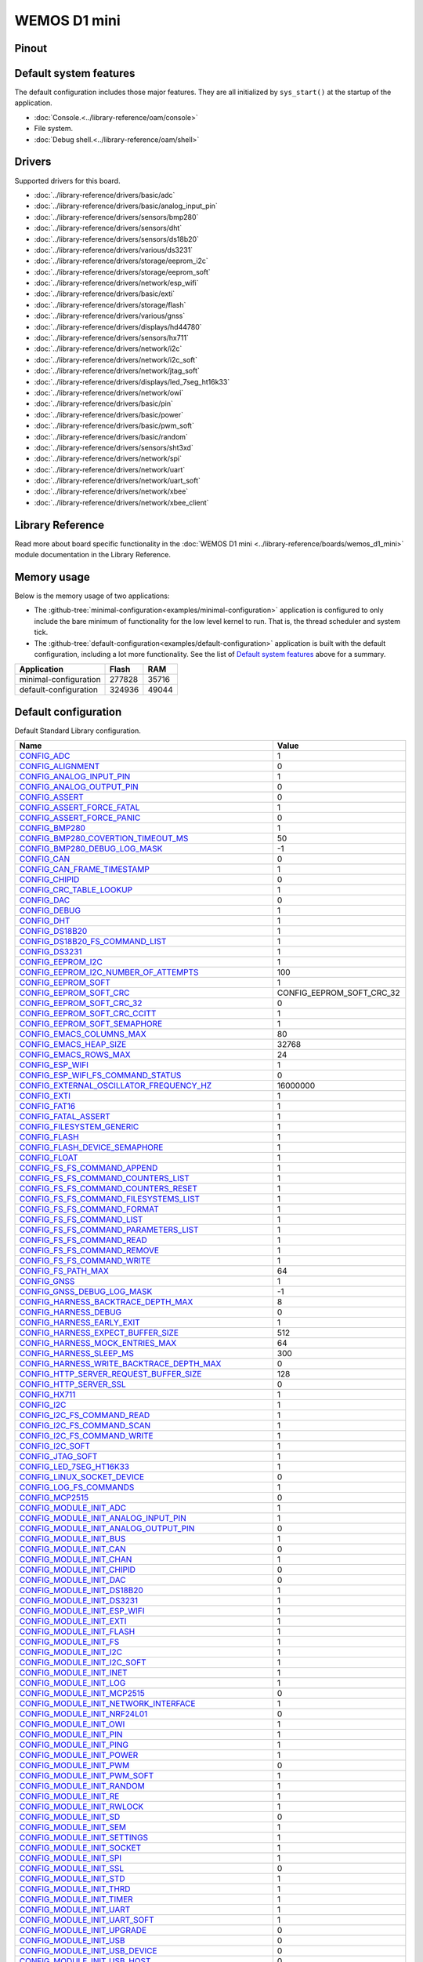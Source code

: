 WEMOS D1 mini
=============

Pinout
------

.. image:: ../images/boards/wemos-d1-mini-pinout.jpg
   :width: 50%
   :target: ../_images/wemos-d1-mini-pinout.jpg



Default system features
-----------------------

The default configuration includes those major features. They are all
initialized by ``sys_start()`` at the startup of the application.

- :doc:`Console.<../library-reference/oam/console>`
- File system.
- :doc:`Debug shell.<../library-reference/oam/shell>`

Drivers
-------

Supported drivers for this board.

- :doc:`../library-reference/drivers/basic/adc`
- :doc:`../library-reference/drivers/basic/analog_input_pin`
- :doc:`../library-reference/drivers/sensors/bmp280`
- :doc:`../library-reference/drivers/sensors/dht`
- :doc:`../library-reference/drivers/sensors/ds18b20`
- :doc:`../library-reference/drivers/various/ds3231`
- :doc:`../library-reference/drivers/storage/eeprom_i2c`
- :doc:`../library-reference/drivers/storage/eeprom_soft`
- :doc:`../library-reference/drivers/network/esp_wifi`
- :doc:`../library-reference/drivers/basic/exti`
- :doc:`../library-reference/drivers/storage/flash`
- :doc:`../library-reference/drivers/various/gnss`
- :doc:`../library-reference/drivers/displays/hd44780`
- :doc:`../library-reference/drivers/sensors/hx711`
- :doc:`../library-reference/drivers/network/i2c`
- :doc:`../library-reference/drivers/network/i2c_soft`
- :doc:`../library-reference/drivers/network/jtag_soft`
- :doc:`../library-reference/drivers/displays/led_7seg_ht16k33`
- :doc:`../library-reference/drivers/network/owi`
- :doc:`../library-reference/drivers/basic/pin`
- :doc:`../library-reference/drivers/basic/power`
- :doc:`../library-reference/drivers/basic/pwm_soft`
- :doc:`../library-reference/drivers/basic/random`
- :doc:`../library-reference/drivers/sensors/sht3xd`
- :doc:`../library-reference/drivers/network/spi`
- :doc:`../library-reference/drivers/network/uart`
- :doc:`../library-reference/drivers/network/uart_soft`
- :doc:`../library-reference/drivers/network/xbee`
- :doc:`../library-reference/drivers/network/xbee_client`

Library Reference
-----------------

Read more about board specific functionality in the :doc:`WEMOS D1 mini
<../library-reference/boards/wemos_d1_mini>` module documentation in the
Library Reference.

Memory usage
------------

Below is the memory usage of two applications:

- The
  :github-tree:`minimal-configuration<examples/minimal-configuration>`
  application is configured to only include the bare minimum of
  functionality for the low level kernel to run. That is, the
  thread scheduler and system tick.

- The
  :github-tree:`default-configuration<examples/default-configuration>`
  application is built with the default configuration, including a lot
  more functionality. See the list of `Default system features`_ above
  for a summary.

+--------------------------+-----------+-----------+
| Application              | Flash     | RAM       |
+==========================+===========+===========+
| minimal-configuration    |    277828 |     35716 |
+--------------------------+-----------+-----------+
| default-configuration    |    324936 |     49044 |
+--------------------------+-----------+-----------+

Default configuration
---------------------

Default Standard Library configuration.

+--------------------------------------------------------+-----------------------------------------------------+
|  Name                                                  |  Value                                              |
+========================================================+=====================================================+
|  CONFIG_ADC_                                           |  1                                                  |
+--------------------------------------------------------+-----------------------------------------------------+
|  CONFIG_ALIGNMENT_                                     |  0                                                  |
+--------------------------------------------------------+-----------------------------------------------------+
|  CONFIG_ANALOG_INPUT_PIN_                              |  1                                                  |
+--------------------------------------------------------+-----------------------------------------------------+
|  CONFIG_ANALOG_OUTPUT_PIN_                             |  0                                                  |
+--------------------------------------------------------+-----------------------------------------------------+
|  CONFIG_ASSERT_                                        |  0                                                  |
+--------------------------------------------------------+-----------------------------------------------------+
|  CONFIG_ASSERT_FORCE_FATAL_                            |  1                                                  |
+--------------------------------------------------------+-----------------------------------------------------+
|  CONFIG_ASSERT_FORCE_PANIC_                            |  0                                                  |
+--------------------------------------------------------+-----------------------------------------------------+
|  CONFIG_BMP280_                                        |  1                                                  |
+--------------------------------------------------------+-----------------------------------------------------+
|  CONFIG_BMP280_COVERTION_TIMEOUT_MS_                   |  50                                                 |
+--------------------------------------------------------+-----------------------------------------------------+
|  CONFIG_BMP280_DEBUG_LOG_MASK_                         |  -1                                                 |
+--------------------------------------------------------+-----------------------------------------------------+
|  CONFIG_CAN_                                           |  0                                                  |
+--------------------------------------------------------+-----------------------------------------------------+
|  CONFIG_CAN_FRAME_TIMESTAMP_                           |  1                                                  |
+--------------------------------------------------------+-----------------------------------------------------+
|  CONFIG_CHIPID_                                        |  0                                                  |
+--------------------------------------------------------+-----------------------------------------------------+
|  CONFIG_CRC_TABLE_LOOKUP_                              |  1                                                  |
+--------------------------------------------------------+-----------------------------------------------------+
|  CONFIG_DAC_                                           |  0                                                  |
+--------------------------------------------------------+-----------------------------------------------------+
|  CONFIG_DEBUG_                                         |  1                                                  |
+--------------------------------------------------------+-----------------------------------------------------+
|  CONFIG_DHT_                                           |  1                                                  |
+--------------------------------------------------------+-----------------------------------------------------+
|  CONFIG_DS18B20_                                       |  1                                                  |
+--------------------------------------------------------+-----------------------------------------------------+
|  CONFIG_DS18B20_FS_COMMAND_LIST_                       |  1                                                  |
+--------------------------------------------------------+-----------------------------------------------------+
|  CONFIG_DS3231_                                        |  1                                                  |
+--------------------------------------------------------+-----------------------------------------------------+
|  CONFIG_EEPROM_I2C_                                    |  1                                                  |
+--------------------------------------------------------+-----------------------------------------------------+
|  CONFIG_EEPROM_I2C_NUMBER_OF_ATTEMPTS_                 |  100                                                |
+--------------------------------------------------------+-----------------------------------------------------+
|  CONFIG_EEPROM_SOFT_                                   |  1                                                  |
+--------------------------------------------------------+-----------------------------------------------------+
|  CONFIG_EEPROM_SOFT_CRC_                               |  CONFIG_EEPROM_SOFT_CRC_32                          |
+--------------------------------------------------------+-----------------------------------------------------+
|  CONFIG_EEPROM_SOFT_CRC_32_                            |  0                                                  |
+--------------------------------------------------------+-----------------------------------------------------+
|  CONFIG_EEPROM_SOFT_CRC_CCITT_                         |  1                                                  |
+--------------------------------------------------------+-----------------------------------------------------+
|  CONFIG_EEPROM_SOFT_SEMAPHORE_                         |  1                                                  |
+--------------------------------------------------------+-----------------------------------------------------+
|  CONFIG_EMACS_COLUMNS_MAX_                             |  80                                                 |
+--------------------------------------------------------+-----------------------------------------------------+
|  CONFIG_EMACS_HEAP_SIZE_                               |  32768                                              |
+--------------------------------------------------------+-----------------------------------------------------+
|  CONFIG_EMACS_ROWS_MAX_                                |  24                                                 |
+--------------------------------------------------------+-----------------------------------------------------+
|  CONFIG_ESP_WIFI_                                      |  1                                                  |
+--------------------------------------------------------+-----------------------------------------------------+
|  CONFIG_ESP_WIFI_FS_COMMAND_STATUS_                    |  0                                                  |
+--------------------------------------------------------+-----------------------------------------------------+
|  CONFIG_EXTERNAL_OSCILLATOR_FREQUENCY_HZ_              |  16000000                                           |
+--------------------------------------------------------+-----------------------------------------------------+
|  CONFIG_EXTI_                                          |  1                                                  |
+--------------------------------------------------------+-----------------------------------------------------+
|  CONFIG_FAT16_                                         |  1                                                  |
+--------------------------------------------------------+-----------------------------------------------------+
|  CONFIG_FATAL_ASSERT_                                  |  1                                                  |
+--------------------------------------------------------+-----------------------------------------------------+
|  CONFIG_FILESYSTEM_GENERIC_                            |  1                                                  |
+--------------------------------------------------------+-----------------------------------------------------+
|  CONFIG_FLASH_                                         |  1                                                  |
+--------------------------------------------------------+-----------------------------------------------------+
|  CONFIG_FLASH_DEVICE_SEMAPHORE_                        |  1                                                  |
+--------------------------------------------------------+-----------------------------------------------------+
|  CONFIG_FLOAT_                                         |  1                                                  |
+--------------------------------------------------------+-----------------------------------------------------+
|  CONFIG_FS_FS_COMMAND_APPEND_                          |  1                                                  |
+--------------------------------------------------------+-----------------------------------------------------+
|  CONFIG_FS_FS_COMMAND_COUNTERS_LIST_                   |  1                                                  |
+--------------------------------------------------------+-----------------------------------------------------+
|  CONFIG_FS_FS_COMMAND_COUNTERS_RESET_                  |  1                                                  |
+--------------------------------------------------------+-----------------------------------------------------+
|  CONFIG_FS_FS_COMMAND_FILESYSTEMS_LIST_                |  1                                                  |
+--------------------------------------------------------+-----------------------------------------------------+
|  CONFIG_FS_FS_COMMAND_FORMAT_                          |  1                                                  |
+--------------------------------------------------------+-----------------------------------------------------+
|  CONFIG_FS_FS_COMMAND_LIST_                            |  1                                                  |
+--------------------------------------------------------+-----------------------------------------------------+
|  CONFIG_FS_FS_COMMAND_PARAMETERS_LIST_                 |  1                                                  |
+--------------------------------------------------------+-----------------------------------------------------+
|  CONFIG_FS_FS_COMMAND_READ_                            |  1                                                  |
+--------------------------------------------------------+-----------------------------------------------------+
|  CONFIG_FS_FS_COMMAND_REMOVE_                          |  1                                                  |
+--------------------------------------------------------+-----------------------------------------------------+
|  CONFIG_FS_FS_COMMAND_WRITE_                           |  1                                                  |
+--------------------------------------------------------+-----------------------------------------------------+
|  CONFIG_FS_PATH_MAX_                                   |  64                                                 |
+--------------------------------------------------------+-----------------------------------------------------+
|  CONFIG_GNSS_                                          |  1                                                  |
+--------------------------------------------------------+-----------------------------------------------------+
|  CONFIG_GNSS_DEBUG_LOG_MASK_                           |  -1                                                 |
+--------------------------------------------------------+-----------------------------------------------------+
|  CONFIG_HARNESS_BACKTRACE_DEPTH_MAX_                   |  8                                                  |
+--------------------------------------------------------+-----------------------------------------------------+
|  CONFIG_HARNESS_DEBUG_                                 |  0                                                  |
+--------------------------------------------------------+-----------------------------------------------------+
|  CONFIG_HARNESS_EARLY_EXIT_                            |  1                                                  |
+--------------------------------------------------------+-----------------------------------------------------+
|  CONFIG_HARNESS_EXPECT_BUFFER_SIZE_                    |  512                                                |
+--------------------------------------------------------+-----------------------------------------------------+
|  CONFIG_HARNESS_MOCK_ENTRIES_MAX_                      |  64                                                 |
+--------------------------------------------------------+-----------------------------------------------------+
|  CONFIG_HARNESS_SLEEP_MS_                              |  300                                                |
+--------------------------------------------------------+-----------------------------------------------------+
|  CONFIG_HARNESS_WRITE_BACKTRACE_DEPTH_MAX_             |  0                                                  |
+--------------------------------------------------------+-----------------------------------------------------+
|  CONFIG_HTTP_SERVER_REQUEST_BUFFER_SIZE_               |  128                                                |
+--------------------------------------------------------+-----------------------------------------------------+
|  CONFIG_HTTP_SERVER_SSL_                               |  0                                                  |
+--------------------------------------------------------+-----------------------------------------------------+
|  CONFIG_HX711_                                         |  1                                                  |
+--------------------------------------------------------+-----------------------------------------------------+
|  CONFIG_I2C_                                           |  1                                                  |
+--------------------------------------------------------+-----------------------------------------------------+
|  CONFIG_I2C_FS_COMMAND_READ_                           |  1                                                  |
+--------------------------------------------------------+-----------------------------------------------------+
|  CONFIG_I2C_FS_COMMAND_SCAN_                           |  1                                                  |
+--------------------------------------------------------+-----------------------------------------------------+
|  CONFIG_I2C_FS_COMMAND_WRITE_                          |  1                                                  |
+--------------------------------------------------------+-----------------------------------------------------+
|  CONFIG_I2C_SOFT_                                      |  1                                                  |
+--------------------------------------------------------+-----------------------------------------------------+
|  CONFIG_JTAG_SOFT_                                     |  1                                                  |
+--------------------------------------------------------+-----------------------------------------------------+
|  CONFIG_LED_7SEG_HT16K33_                              |  1                                                  |
+--------------------------------------------------------+-----------------------------------------------------+
|  CONFIG_LINUX_SOCKET_DEVICE_                           |  0                                                  |
+--------------------------------------------------------+-----------------------------------------------------+
|  CONFIG_LOG_FS_COMMANDS_                               |  1                                                  |
+--------------------------------------------------------+-----------------------------------------------------+
|  CONFIG_MCP2515_                                       |  0                                                  |
+--------------------------------------------------------+-----------------------------------------------------+
|  CONFIG_MODULE_INIT_ADC_                               |  1                                                  |
+--------------------------------------------------------+-----------------------------------------------------+
|  CONFIG_MODULE_INIT_ANALOG_INPUT_PIN_                  |  1                                                  |
+--------------------------------------------------------+-----------------------------------------------------+
|  CONFIG_MODULE_INIT_ANALOG_OUTPUT_PIN_                 |  0                                                  |
+--------------------------------------------------------+-----------------------------------------------------+
|  CONFIG_MODULE_INIT_BUS_                               |  1                                                  |
+--------------------------------------------------------+-----------------------------------------------------+
|  CONFIG_MODULE_INIT_CAN_                               |  0                                                  |
+--------------------------------------------------------+-----------------------------------------------------+
|  CONFIG_MODULE_INIT_CHAN_                              |  1                                                  |
+--------------------------------------------------------+-----------------------------------------------------+
|  CONFIG_MODULE_INIT_CHIPID_                            |  0                                                  |
+--------------------------------------------------------+-----------------------------------------------------+
|  CONFIG_MODULE_INIT_DAC_                               |  0                                                  |
+--------------------------------------------------------+-----------------------------------------------------+
|  CONFIG_MODULE_INIT_DS18B20_                           |  1                                                  |
+--------------------------------------------------------+-----------------------------------------------------+
|  CONFIG_MODULE_INIT_DS3231_                            |  1                                                  |
+--------------------------------------------------------+-----------------------------------------------------+
|  CONFIG_MODULE_INIT_ESP_WIFI_                          |  1                                                  |
+--------------------------------------------------------+-----------------------------------------------------+
|  CONFIG_MODULE_INIT_EXTI_                              |  1                                                  |
+--------------------------------------------------------+-----------------------------------------------------+
|  CONFIG_MODULE_INIT_FLASH_                             |  1                                                  |
+--------------------------------------------------------+-----------------------------------------------------+
|  CONFIG_MODULE_INIT_FS_                                |  1                                                  |
+--------------------------------------------------------+-----------------------------------------------------+
|  CONFIG_MODULE_INIT_I2C_                               |  1                                                  |
+--------------------------------------------------------+-----------------------------------------------------+
|  CONFIG_MODULE_INIT_I2C_SOFT_                          |  1                                                  |
+--------------------------------------------------------+-----------------------------------------------------+
|  CONFIG_MODULE_INIT_INET_                              |  1                                                  |
+--------------------------------------------------------+-----------------------------------------------------+
|  CONFIG_MODULE_INIT_LOG_                               |  1                                                  |
+--------------------------------------------------------+-----------------------------------------------------+
|  CONFIG_MODULE_INIT_MCP2515_                           |  0                                                  |
+--------------------------------------------------------+-----------------------------------------------------+
|  CONFIG_MODULE_INIT_NETWORK_INTERFACE_                 |  1                                                  |
+--------------------------------------------------------+-----------------------------------------------------+
|  CONFIG_MODULE_INIT_NRF24L01_                          |  0                                                  |
+--------------------------------------------------------+-----------------------------------------------------+
|  CONFIG_MODULE_INIT_OWI_                               |  1                                                  |
+--------------------------------------------------------+-----------------------------------------------------+
|  CONFIG_MODULE_INIT_PIN_                               |  1                                                  |
+--------------------------------------------------------+-----------------------------------------------------+
|  CONFIG_MODULE_INIT_PING_                              |  1                                                  |
+--------------------------------------------------------+-----------------------------------------------------+
|  CONFIG_MODULE_INIT_POWER_                             |  1                                                  |
+--------------------------------------------------------+-----------------------------------------------------+
|  CONFIG_MODULE_INIT_PWM_                               |  0                                                  |
+--------------------------------------------------------+-----------------------------------------------------+
|  CONFIG_MODULE_INIT_PWM_SOFT_                          |  1                                                  |
+--------------------------------------------------------+-----------------------------------------------------+
|  CONFIG_MODULE_INIT_RANDOM_                            |  1                                                  |
+--------------------------------------------------------+-----------------------------------------------------+
|  CONFIG_MODULE_INIT_RE_                                |  1                                                  |
+--------------------------------------------------------+-----------------------------------------------------+
|  CONFIG_MODULE_INIT_RWLOCK_                            |  1                                                  |
+--------------------------------------------------------+-----------------------------------------------------+
|  CONFIG_MODULE_INIT_SD_                                |  0                                                  |
+--------------------------------------------------------+-----------------------------------------------------+
|  CONFIG_MODULE_INIT_SEM_                               |  1                                                  |
+--------------------------------------------------------+-----------------------------------------------------+
|  CONFIG_MODULE_INIT_SETTINGS_                          |  1                                                  |
+--------------------------------------------------------+-----------------------------------------------------+
|  CONFIG_MODULE_INIT_SOCKET_                            |  1                                                  |
+--------------------------------------------------------+-----------------------------------------------------+
|  CONFIG_MODULE_INIT_SPI_                               |  1                                                  |
+--------------------------------------------------------+-----------------------------------------------------+
|  CONFIG_MODULE_INIT_SSL_                               |  0                                                  |
+--------------------------------------------------------+-----------------------------------------------------+
|  CONFIG_MODULE_INIT_STD_                               |  1                                                  |
+--------------------------------------------------------+-----------------------------------------------------+
|  CONFIG_MODULE_INIT_THRD_                              |  1                                                  |
+--------------------------------------------------------+-----------------------------------------------------+
|  CONFIG_MODULE_INIT_TIMER_                             |  1                                                  |
+--------------------------------------------------------+-----------------------------------------------------+
|  CONFIG_MODULE_INIT_UART_                              |  1                                                  |
+--------------------------------------------------------+-----------------------------------------------------+
|  CONFIG_MODULE_INIT_UART_SOFT_                         |  1                                                  |
+--------------------------------------------------------+-----------------------------------------------------+
|  CONFIG_MODULE_INIT_UPGRADE_                           |  0                                                  |
+--------------------------------------------------------+-----------------------------------------------------+
|  CONFIG_MODULE_INIT_USB_                               |  0                                                  |
+--------------------------------------------------------+-----------------------------------------------------+
|  CONFIG_MODULE_INIT_USB_DEVICE_                        |  0                                                  |
+--------------------------------------------------------+-----------------------------------------------------+
|  CONFIG_MODULE_INIT_USB_HOST_                          |  0                                                  |
+--------------------------------------------------------+-----------------------------------------------------+
|  CONFIG_MODULE_INIT_WATCHDOG_                          |  0                                                  |
+--------------------------------------------------------+-----------------------------------------------------+
|  CONFIG_MONITOR_THREAD_                                |  0                                                  |
+--------------------------------------------------------+-----------------------------------------------------+
|  CONFIG_MONITOR_THREAD_PERIOD_US_                      |  2000000                                            |
+--------------------------------------------------------+-----------------------------------------------------+
|  CONFIG_NETWORK_INTERFACE_FS_COMMAND_LIST_             |  1                                                  |
+--------------------------------------------------------+-----------------------------------------------------+
|  CONFIG_NRF24L01_                                      |  0                                                  |
+--------------------------------------------------------+-----------------------------------------------------+
|  CONFIG_NVM_EEPROM_SOFT_                               |  0                                                  |
+--------------------------------------------------------+-----------------------------------------------------+
|  CONFIG_NVM_EEPROM_SOFT_BLOCK_0_SIZE_                  |  16384                                              |
+--------------------------------------------------------+-----------------------------------------------------+
|  CONFIG_NVM_EEPROM_SOFT_BLOCK_1_SIZE_                  |  16384                                              |
+--------------------------------------------------------+-----------------------------------------------------+
|  CONFIG_NVM_EEPROM_SOFT_CHUNK_SIZE_                    |  (CONFIG_NVM_SIZE + 8)                              |
+--------------------------------------------------------+-----------------------------------------------------+
|  CONFIG_NVM_EEPROM_SOFT_FLASH_DEVICE_INDEX_            |  0                                                  |
+--------------------------------------------------------+-----------------------------------------------------+
|  CONFIG_NVM_FS_COMMAND_READ_                           |  1                                                  |
+--------------------------------------------------------+-----------------------------------------------------+
|  CONFIG_NVM_FS_COMMAND_WRITE_                          |  1                                                  |
+--------------------------------------------------------+-----------------------------------------------------+
|  CONFIG_NVM_SIZE_                                      |  2040                                               |
+--------------------------------------------------------+-----------------------------------------------------+
|  CONFIG_OWI_                                           |  1                                                  |
+--------------------------------------------------------+-----------------------------------------------------+
|  CONFIG_PANIC_ASSERT_                                  |  1                                                  |
+--------------------------------------------------------+-----------------------------------------------------+
|  CONFIG_PANIC_ASSERT_FILE_LINE_                        |  1                                                  |
+--------------------------------------------------------+-----------------------------------------------------+
|  CONFIG_PCINT_                                         |  0                                                  |
+--------------------------------------------------------+-----------------------------------------------------+
|  CONFIG_PIN_                                           |  1                                                  |
+--------------------------------------------------------+-----------------------------------------------------+
|  CONFIG_PING_FS_COMMAND_PING_                          |  1                                                  |
+--------------------------------------------------------+-----------------------------------------------------+
|  CONFIG_PIN_FS_COMMAND_READ_                           |  1                                                  |
+--------------------------------------------------------+-----------------------------------------------------+
|  CONFIG_PIN_FS_COMMAND_SET_MODE_                       |  1                                                  |
+--------------------------------------------------------+-----------------------------------------------------+
|  CONFIG_PIN_FS_COMMAND_WRITE_                          |  1                                                  |
+--------------------------------------------------------+-----------------------------------------------------+
|  CONFIG_POWER_                                         |  1                                                  |
+--------------------------------------------------------+-----------------------------------------------------+
|  CONFIG_PREEMPTIVE_SCHEDULER_                          |  0                                                  |
+--------------------------------------------------------+-----------------------------------------------------+
|  CONFIG_PROFILE_STACK_                                 |  1                                                  |
+--------------------------------------------------------+-----------------------------------------------------+
|  CONFIG_PWM_                                           |  0                                                  |
+--------------------------------------------------------+-----------------------------------------------------+
|  CONFIG_PWM_SOFT_                                      |  1                                                  |
+--------------------------------------------------------+-----------------------------------------------------+
|  CONFIG_RANDOM_                                        |  1                                                  |
+--------------------------------------------------------+-----------------------------------------------------+
|  CONFIG_RE_DEBUG_LOG_MASK_                             |  -1                                                 |
+--------------------------------------------------------+-----------------------------------------------------+
|  CONFIG_SD_                                            |  0                                                  |
+--------------------------------------------------------+-----------------------------------------------------+
|  CONFIG_SERVICE_FS_COMMAND_LIST_                       |  1                                                  |
+--------------------------------------------------------+-----------------------------------------------------+
|  CONFIG_SERVICE_FS_COMMAND_START_                      |  1                                                  |
+--------------------------------------------------------+-----------------------------------------------------+
|  CONFIG_SERVICE_FS_COMMAND_STOP_                       |  1                                                  |
+--------------------------------------------------------+-----------------------------------------------------+
|  CONFIG_SETTINGS_AREA_SIZE_                            |  256                                                |
+--------------------------------------------------------+-----------------------------------------------------+
|  CONFIG_SETTINGS_BLOB_                                 |  1                                                  |
+--------------------------------------------------------+-----------------------------------------------------+
|  CONFIG_SETTINGS_FS_COMMAND_LIST_                      |  1                                                  |
+--------------------------------------------------------+-----------------------------------------------------+
|  CONFIG_SETTINGS_FS_COMMAND_READ_                      |  1                                                  |
+--------------------------------------------------------+-----------------------------------------------------+
|  CONFIG_SETTINGS_FS_COMMAND_RESET_                     |  1                                                  |
+--------------------------------------------------------+-----------------------------------------------------+
|  CONFIG_SETTINGS_FS_COMMAND_WRITE_                     |  1                                                  |
+--------------------------------------------------------+-----------------------------------------------------+
|  CONFIG_SHELL_COMMAND_MAX_                             |  64                                                 |
+--------------------------------------------------------+-----------------------------------------------------+
|  CONFIG_SHELL_HISTORY_SIZE_                            |  768                                                |
+--------------------------------------------------------+-----------------------------------------------------+
|  CONFIG_SHELL_MINIMAL_                                 |  0                                                  |
+--------------------------------------------------------+-----------------------------------------------------+
|  CONFIG_SHELL_PROMPT_                                  |  "$ "                                               |
+--------------------------------------------------------+-----------------------------------------------------+
|  CONFIG_SHT3XD_                                        |  1                                                  |
+--------------------------------------------------------+-----------------------------------------------------+
|  CONFIG_SOAM_EMBEDDED_DATABASE_                        |  0                                                  |
+--------------------------------------------------------+-----------------------------------------------------+
|  CONFIG_SOCKET_RAW_                                    |  1                                                  |
+--------------------------------------------------------+-----------------------------------------------------+
|  CONFIG_SOFTWARE_I2C_                                  |  1                                                  |
+--------------------------------------------------------+-----------------------------------------------------+
|  CONFIG_SPC5_BOOT_ENTRY_RCHW_                          |  1                                                  |
+--------------------------------------------------------+-----------------------------------------------------+
|  CONFIG_SPC5_RAM_CLEAR_ALL_                            |  1                                                  |
+--------------------------------------------------------+-----------------------------------------------------+
|  CONFIG_SPC5_RELOCATE_INIT_                            |  1                                                  |
+--------------------------------------------------------+-----------------------------------------------------+
|  CONFIG_SPC5_WATCHDOG_DISABLE_                         |  1                                                  |
+--------------------------------------------------------+-----------------------------------------------------+
|  CONFIG_SPI_                                           |  1                                                  |
+--------------------------------------------------------+-----------------------------------------------------+
|  CONFIG_SPIFFS_                                        |  1                                                  |
+--------------------------------------------------------+-----------------------------------------------------+
|  CONFIG_START_CONSOLE_                                 |  CONFIG_START_CONSOLE_UART                          |
+--------------------------------------------------------+-----------------------------------------------------+
|  CONFIG_START_CONSOLE_DEVICE_INDEX_                    |  0                                                  |
+--------------------------------------------------------+-----------------------------------------------------+
|  CONFIG_START_CONSOLE_UART_BAUDRATE_                   |  76800                                              |
+--------------------------------------------------------+-----------------------------------------------------+
|  CONFIG_START_CONSOLE_UART_RX_BUFFER_SIZE_             |  32                                                 |
+--------------------------------------------------------+-----------------------------------------------------+
|  CONFIG_START_CONSOLE_USB_CDC_CONTROL_INTERFACE_       |  0                                                  |
+--------------------------------------------------------+-----------------------------------------------------+
|  CONFIG_START_CONSOLE_USB_CDC_ENDPOINT_IN_             |  2                                                  |
+--------------------------------------------------------+-----------------------------------------------------+
|  CONFIG_START_CONSOLE_USB_CDC_ENDPOINT_OUT_            |  3                                                  |
+--------------------------------------------------------+-----------------------------------------------------+
|  CONFIG_START_CONSOLE_USB_CDC_WAIT_FOR_CONNETION_      |  1                                                  |
+--------------------------------------------------------+-----------------------------------------------------+
|  CONFIG_START_FILESYSTEM_                              |  1                                                  |
+--------------------------------------------------------+-----------------------------------------------------+
|  CONFIG_START_FILESYSTEM_ADDRESS_                      |  0x00300000                                         |
+--------------------------------------------------------+-----------------------------------------------------+
|  CONFIG_START_FILESYSTEM_FAT16_                        |  0                                                  |
+--------------------------------------------------------+-----------------------------------------------------+
|  CONFIG_START_FILESYSTEM_SIZE_                         |  0xFB000                                            |
+--------------------------------------------------------+-----------------------------------------------------+
|  CONFIG_START_FILESYSTEM_SPIFFS_                       |  1                                                  |
+--------------------------------------------------------+-----------------------------------------------------+
|  CONFIG_START_NETWORK_                                 |  0                                                  |
+--------------------------------------------------------+-----------------------------------------------------+
|  CONFIG_START_NETWORK_INTERFACE_WIFI_CONNECT_TIMEOUT_  |  30                                                 |
+--------------------------------------------------------+-----------------------------------------------------+
|  CONFIG_START_NETWORK_INTERFACE_WIFI_PASSWORD_         |  MyWiFiPassword                                     |
+--------------------------------------------------------+-----------------------------------------------------+
|  CONFIG_START_NETWORK_INTERFACE_WIFI_SSID_             |  MyWiFiSSID                                         |
+--------------------------------------------------------+-----------------------------------------------------+
|  CONFIG_START_NVM_                                     |  1                                                  |
+--------------------------------------------------------+-----------------------------------------------------+
|  CONFIG_START_SHELL_                                   |  1                                                  |
+--------------------------------------------------------+-----------------------------------------------------+
|  CONFIG_START_SHELL_PRIO_                              |  30                                                 |
+--------------------------------------------------------+-----------------------------------------------------+
|  CONFIG_START_SHELL_STACK_SIZE_                        |  1536                                               |
+--------------------------------------------------------+-----------------------------------------------------+
|  CONFIG_START_SOAM_                                    |  0                                                  |
+--------------------------------------------------------+-----------------------------------------------------+
|  CONFIG_START_SOAM_PRIO_                               |  30                                                 |
+--------------------------------------------------------+-----------------------------------------------------+
|  CONFIG_START_SOAM_STACK_SIZE_                         |  1536                                               |
+--------------------------------------------------------+-----------------------------------------------------+
|  CONFIG_STD_OUTPUT_BUFFER_MAX_                         |  16                                                 |
+--------------------------------------------------------+-----------------------------------------------------+
|  CONFIG_SYSTEM_INTERRUPTS_                             |  1                                                  |
+--------------------------------------------------------+-----------------------------------------------------+
|  CONFIG_SYSTEM_INTERRUPT_STACK_SIZE_                   |  0                                                  |
+--------------------------------------------------------+-----------------------------------------------------+
|  CONFIG_SYSTEM_TICK_FREQUENCY_                         |  100                                                |
+--------------------------------------------------------+-----------------------------------------------------+
|  CONFIG_SYSTEM_TICK_SOFTWARE_                          |  1                                                  |
+--------------------------------------------------------+-----------------------------------------------------+
|  CONFIG_SYS_CONFIG_STRING_                             |  1                                                  |
+--------------------------------------------------------+-----------------------------------------------------+
|  CONFIG_SYS_FS_COMMANDS_                               |  1                                                  |
+--------------------------------------------------------+-----------------------------------------------------+
|  CONFIG_SYS_LOG_MASK_                                  |  LOG_UPTO(INFO)                                     |
+--------------------------------------------------------+-----------------------------------------------------+
|  CONFIG_SYS_MEASURE_INTERRUPT_LOAD_                    |  1                                                  |
+--------------------------------------------------------+-----------------------------------------------------+
|  CONFIG_SYS_PANIC_BACKTRACE_DEPTH_                     |  24                                                 |
+--------------------------------------------------------+-----------------------------------------------------+
|  CONFIG_SYS_PANIC_KICK_WATCHDOG_                       |  0                                                  |
+--------------------------------------------------------+-----------------------------------------------------+
|  CONFIG_SYS_RESET_CAUSE_                               |  1                                                  |
+--------------------------------------------------------+-----------------------------------------------------+
|  CONFIG_SYS_SIMBA_MAIN_STACK_MAX_                      |  4096                                               |
+--------------------------------------------------------+-----------------------------------------------------+
|  CONFIG_THRD_CPU_USAGE_                                |  1                                                  |
+--------------------------------------------------------+-----------------------------------------------------+
|  CONFIG_THRD_DEFAULT_LOG_MASK_                         |  LOG_UPTO(INFO)                                     |
+--------------------------------------------------------+-----------------------------------------------------+
|  CONFIG_THRD_ENV_                                      |  1                                                  |
+--------------------------------------------------------+-----------------------------------------------------+
|  CONFIG_THRD_FS_COMMANDS_                              |  1                                                  |
+--------------------------------------------------------+-----------------------------------------------------+
|  CONFIG_THRD_IDLE_STACK_SIZE_                          |  768                                                |
+--------------------------------------------------------+-----------------------------------------------------+
|  CONFIG_THRD_MONITOR_STACK_SIZE_                       |  768                                                |
+--------------------------------------------------------+-----------------------------------------------------+
|  CONFIG_THRD_SCHEDULED_                                |  1                                                  |
+--------------------------------------------------------+-----------------------------------------------------+
|  CONFIG_THRD_STACK_HEAP_                               |  0                                                  |
+--------------------------------------------------------+-----------------------------------------------------+
|  CONFIG_THRD_STACK_HEAP_SIZE_                          |  0                                                  |
+--------------------------------------------------------+-----------------------------------------------------+
|  CONFIG_THRD_TERMINATE_                                |  1                                                  |
+--------------------------------------------------------+-----------------------------------------------------+
|  CONFIG_TIME_UNIX_TIME_TO_DATE_                        |  1                                                  |
+--------------------------------------------------------+-----------------------------------------------------+
|  CONFIG_UART_                                          |  1                                                  |
+--------------------------------------------------------+-----------------------------------------------------+
|  CONFIG_UART_FS_COUNTERS_                              |  1                                                  |
+--------------------------------------------------------+-----------------------------------------------------+
|  CONFIG_UART_SOFT_                                     |  1                                                  |
+--------------------------------------------------------+-----------------------------------------------------+
|  CONFIG_UPGRADE_FS_COMMAND_APPLICATION_ENTER_          |  1                                                  |
+--------------------------------------------------------+-----------------------------------------------------+
|  CONFIG_UPGRADE_FS_COMMAND_APPLICATION_ERASE_          |  1                                                  |
+--------------------------------------------------------+-----------------------------------------------------+
|  CONFIG_UPGRADE_FS_COMMAND_APPLICATION_IS_VALID_       |  1                                                  |
+--------------------------------------------------------+-----------------------------------------------------+
|  CONFIG_UPGRADE_FS_COMMAND_BOOTLOADER_ENTER_           |  1                                                  |
+--------------------------------------------------------+-----------------------------------------------------+
|  CONFIG_USB_                                           |  0                                                  |
+--------------------------------------------------------+-----------------------------------------------------+
|  CONFIG_USB_DEVICE_                                    |  0                                                  |
+--------------------------------------------------------+-----------------------------------------------------+
|  CONFIG_USB_DEVICE_FS_COMMAND_LIST_                    |  1                                                  |
+--------------------------------------------------------+-----------------------------------------------------+
|  CONFIG_USB_DEVICE_PID_                                |  0x8037                                             |
+--------------------------------------------------------+-----------------------------------------------------+
|  CONFIG_USB_DEVICE_VID_                                |  0x2341                                             |
+--------------------------------------------------------+-----------------------------------------------------+
|  CONFIG_USB_HOST_                                      |  0                                                  |
+--------------------------------------------------------+-----------------------------------------------------+
|  CONFIG_USB_HOST_FS_COMMAND_LIST_                      |  1                                                  |
+--------------------------------------------------------+-----------------------------------------------------+
|  CONFIG_WATCHDOG_                                      |  0                                                  |
+--------------------------------------------------------+-----------------------------------------------------+
|  CONFIG_WS2812_                                        |  0                                                  |
+--------------------------------------------------------+-----------------------------------------------------+
|  CONFIG_XBEE_                                          |  1                                                  |
+--------------------------------------------------------+-----------------------------------------------------+
|  CONFIG_XBEE_CLIENT_                                   |  1                                                  |
+--------------------------------------------------------+-----------------------------------------------------+
|  CONFIG_XBEE_CLIENT_DEBUG_LOG_MASK_                    |  -1                                                 |
+--------------------------------------------------------+-----------------------------------------------------+
|  CONFIG_XBEE_CLIENT_RESPONSE_TIMEOUT_MS_               |  1000                                               |
+--------------------------------------------------------+-----------------------------------------------------+
|  CONFIG_XBEE_DATA_MAX_                                 |  120                                                |
+--------------------------------------------------------+-----------------------------------------------------+


Homepage
--------

https://wiki.wemos.cc/products:d1:d1_mini

Mcu
---

:doc:`esp8266<../library-reference/mcus/esp8266>`

.. _CONFIG_ADC: ../user-guide/configuration.html#c.CONFIG_ADC

.. _CONFIG_ALIGNMENT: ../user-guide/configuration.html#c.CONFIG_ALIGNMENT

.. _CONFIG_ANALOG_INPUT_PIN: ../user-guide/configuration.html#c.CONFIG_ANALOG_INPUT_PIN

.. _CONFIG_ANALOG_OUTPUT_PIN: ../user-guide/configuration.html#c.CONFIG_ANALOG_OUTPUT_PIN

.. _CONFIG_ASSERT: ../user-guide/configuration.html#c.CONFIG_ASSERT

.. _CONFIG_ASSERT_FORCE_FATAL: ../user-guide/configuration.html#c.CONFIG_ASSERT_FORCE_FATAL

.. _CONFIG_ASSERT_FORCE_PANIC: ../user-guide/configuration.html#c.CONFIG_ASSERT_FORCE_PANIC

.. _CONFIG_BMP280: ../user-guide/configuration.html#c.CONFIG_BMP280

.. _CONFIG_BMP280_COVERTION_TIMEOUT_MS: ../user-guide/configuration.html#c.CONFIG_BMP280_COVERTION_TIMEOUT_MS

.. _CONFIG_BMP280_DEBUG_LOG_MASK: ../user-guide/configuration.html#c.CONFIG_BMP280_DEBUG_LOG_MASK

.. _CONFIG_CAN: ../user-guide/configuration.html#c.CONFIG_CAN

.. _CONFIG_CAN_FRAME_TIMESTAMP: ../user-guide/configuration.html#c.CONFIG_CAN_FRAME_TIMESTAMP

.. _CONFIG_CHIPID: ../user-guide/configuration.html#c.CONFIG_CHIPID

.. _CONFIG_CRC_TABLE_LOOKUP: ../user-guide/configuration.html#c.CONFIG_CRC_TABLE_LOOKUP

.. _CONFIG_DAC: ../user-guide/configuration.html#c.CONFIG_DAC

.. _CONFIG_DEBUG: ../user-guide/configuration.html#c.CONFIG_DEBUG

.. _CONFIG_DHT: ../user-guide/configuration.html#c.CONFIG_DHT

.. _CONFIG_DS18B20: ../user-guide/configuration.html#c.CONFIG_DS18B20

.. _CONFIG_DS18B20_FS_COMMAND_LIST: ../user-guide/configuration.html#c.CONFIG_DS18B20_FS_COMMAND_LIST

.. _CONFIG_DS3231: ../user-guide/configuration.html#c.CONFIG_DS3231

.. _CONFIG_EEPROM_I2C: ../user-guide/configuration.html#c.CONFIG_EEPROM_I2C

.. _CONFIG_EEPROM_I2C_NUMBER_OF_ATTEMPTS: ../user-guide/configuration.html#c.CONFIG_EEPROM_I2C_NUMBER_OF_ATTEMPTS

.. _CONFIG_EEPROM_SOFT: ../user-guide/configuration.html#c.CONFIG_EEPROM_SOFT

.. _CONFIG_EEPROM_SOFT_CRC: ../user-guide/configuration.html#c.CONFIG_EEPROM_SOFT_CRC

.. _CONFIG_EEPROM_SOFT_CRC_32: ../user-guide/configuration.html#c.CONFIG_EEPROM_SOFT_CRC_32

.. _CONFIG_EEPROM_SOFT_CRC_CCITT: ../user-guide/configuration.html#c.CONFIG_EEPROM_SOFT_CRC_CCITT

.. _CONFIG_EEPROM_SOFT_SEMAPHORE: ../user-guide/configuration.html#c.CONFIG_EEPROM_SOFT_SEMAPHORE

.. _CONFIG_EMACS_COLUMNS_MAX: ../user-guide/configuration.html#c.CONFIG_EMACS_COLUMNS_MAX

.. _CONFIG_EMACS_HEAP_SIZE: ../user-guide/configuration.html#c.CONFIG_EMACS_HEAP_SIZE

.. _CONFIG_EMACS_ROWS_MAX: ../user-guide/configuration.html#c.CONFIG_EMACS_ROWS_MAX

.. _CONFIG_ESP_WIFI: ../user-guide/configuration.html#c.CONFIG_ESP_WIFI

.. _CONFIG_ESP_WIFI_FS_COMMAND_STATUS: ../user-guide/configuration.html#c.CONFIG_ESP_WIFI_FS_COMMAND_STATUS

.. _CONFIG_EXTERNAL_OSCILLATOR_FREQUENCY_HZ: ../user-guide/configuration.html#c.CONFIG_EXTERNAL_OSCILLATOR_FREQUENCY_HZ

.. _CONFIG_EXTI: ../user-guide/configuration.html#c.CONFIG_EXTI

.. _CONFIG_FAT16: ../user-guide/configuration.html#c.CONFIG_FAT16

.. _CONFIG_FATAL_ASSERT: ../user-guide/configuration.html#c.CONFIG_FATAL_ASSERT

.. _CONFIG_FILESYSTEM_GENERIC: ../user-guide/configuration.html#c.CONFIG_FILESYSTEM_GENERIC

.. _CONFIG_FLASH: ../user-guide/configuration.html#c.CONFIG_FLASH

.. _CONFIG_FLASH_DEVICE_SEMAPHORE: ../user-guide/configuration.html#c.CONFIG_FLASH_DEVICE_SEMAPHORE

.. _CONFIG_FLOAT: ../user-guide/configuration.html#c.CONFIG_FLOAT

.. _CONFIG_FS_FS_COMMAND_APPEND: ../user-guide/configuration.html#c.CONFIG_FS_FS_COMMAND_APPEND

.. _CONFIG_FS_FS_COMMAND_COUNTERS_LIST: ../user-guide/configuration.html#c.CONFIG_FS_FS_COMMAND_COUNTERS_LIST

.. _CONFIG_FS_FS_COMMAND_COUNTERS_RESET: ../user-guide/configuration.html#c.CONFIG_FS_FS_COMMAND_COUNTERS_RESET

.. _CONFIG_FS_FS_COMMAND_FILESYSTEMS_LIST: ../user-guide/configuration.html#c.CONFIG_FS_FS_COMMAND_FILESYSTEMS_LIST

.. _CONFIG_FS_FS_COMMAND_FORMAT: ../user-guide/configuration.html#c.CONFIG_FS_FS_COMMAND_FORMAT

.. _CONFIG_FS_FS_COMMAND_LIST: ../user-guide/configuration.html#c.CONFIG_FS_FS_COMMAND_LIST

.. _CONFIG_FS_FS_COMMAND_PARAMETERS_LIST: ../user-guide/configuration.html#c.CONFIG_FS_FS_COMMAND_PARAMETERS_LIST

.. _CONFIG_FS_FS_COMMAND_READ: ../user-guide/configuration.html#c.CONFIG_FS_FS_COMMAND_READ

.. _CONFIG_FS_FS_COMMAND_REMOVE: ../user-guide/configuration.html#c.CONFIG_FS_FS_COMMAND_REMOVE

.. _CONFIG_FS_FS_COMMAND_WRITE: ../user-guide/configuration.html#c.CONFIG_FS_FS_COMMAND_WRITE

.. _CONFIG_FS_PATH_MAX: ../user-guide/configuration.html#c.CONFIG_FS_PATH_MAX

.. _CONFIG_GNSS: ../user-guide/configuration.html#c.CONFIG_GNSS

.. _CONFIG_GNSS_DEBUG_LOG_MASK: ../user-guide/configuration.html#c.CONFIG_GNSS_DEBUG_LOG_MASK

.. _CONFIG_HARNESS_BACKTRACE_DEPTH_MAX: ../user-guide/configuration.html#c.CONFIG_HARNESS_BACKTRACE_DEPTH_MAX

.. _CONFIG_HARNESS_DEBUG: ../user-guide/configuration.html#c.CONFIG_HARNESS_DEBUG

.. _CONFIG_HARNESS_EARLY_EXIT: ../user-guide/configuration.html#c.CONFIG_HARNESS_EARLY_EXIT

.. _CONFIG_HARNESS_EXPECT_BUFFER_SIZE: ../user-guide/configuration.html#c.CONFIG_HARNESS_EXPECT_BUFFER_SIZE

.. _CONFIG_HARNESS_MOCK_ENTRIES_MAX: ../user-guide/configuration.html#c.CONFIG_HARNESS_MOCK_ENTRIES_MAX

.. _CONFIG_HARNESS_SLEEP_MS: ../user-guide/configuration.html#c.CONFIG_HARNESS_SLEEP_MS

.. _CONFIG_HARNESS_WRITE_BACKTRACE_DEPTH_MAX: ../user-guide/configuration.html#c.CONFIG_HARNESS_WRITE_BACKTRACE_DEPTH_MAX

.. _CONFIG_HTTP_SERVER_REQUEST_BUFFER_SIZE: ../user-guide/configuration.html#c.CONFIG_HTTP_SERVER_REQUEST_BUFFER_SIZE

.. _CONFIG_HTTP_SERVER_SSL: ../user-guide/configuration.html#c.CONFIG_HTTP_SERVER_SSL

.. _CONFIG_HX711: ../user-guide/configuration.html#c.CONFIG_HX711

.. _CONFIG_I2C: ../user-guide/configuration.html#c.CONFIG_I2C

.. _CONFIG_I2C_FS_COMMAND_READ: ../user-guide/configuration.html#c.CONFIG_I2C_FS_COMMAND_READ

.. _CONFIG_I2C_FS_COMMAND_SCAN: ../user-guide/configuration.html#c.CONFIG_I2C_FS_COMMAND_SCAN

.. _CONFIG_I2C_FS_COMMAND_WRITE: ../user-guide/configuration.html#c.CONFIG_I2C_FS_COMMAND_WRITE

.. _CONFIG_I2C_SOFT: ../user-guide/configuration.html#c.CONFIG_I2C_SOFT

.. _CONFIG_JTAG_SOFT: ../user-guide/configuration.html#c.CONFIG_JTAG_SOFT

.. _CONFIG_LED_7SEG_HT16K33: ../user-guide/configuration.html#c.CONFIG_LED_7SEG_HT16K33

.. _CONFIG_LINUX_SOCKET_DEVICE: ../user-guide/configuration.html#c.CONFIG_LINUX_SOCKET_DEVICE

.. _CONFIG_LOG_FS_COMMANDS: ../user-guide/configuration.html#c.CONFIG_LOG_FS_COMMANDS

.. _CONFIG_MCP2515: ../user-guide/configuration.html#c.CONFIG_MCP2515

.. _CONFIG_MODULE_INIT_ADC: ../user-guide/configuration.html#c.CONFIG_MODULE_INIT_ADC

.. _CONFIG_MODULE_INIT_ANALOG_INPUT_PIN: ../user-guide/configuration.html#c.CONFIG_MODULE_INIT_ANALOG_INPUT_PIN

.. _CONFIG_MODULE_INIT_ANALOG_OUTPUT_PIN: ../user-guide/configuration.html#c.CONFIG_MODULE_INIT_ANALOG_OUTPUT_PIN

.. _CONFIG_MODULE_INIT_BUS: ../user-guide/configuration.html#c.CONFIG_MODULE_INIT_BUS

.. _CONFIG_MODULE_INIT_CAN: ../user-guide/configuration.html#c.CONFIG_MODULE_INIT_CAN

.. _CONFIG_MODULE_INIT_CHAN: ../user-guide/configuration.html#c.CONFIG_MODULE_INIT_CHAN

.. _CONFIG_MODULE_INIT_CHIPID: ../user-guide/configuration.html#c.CONFIG_MODULE_INIT_CHIPID

.. _CONFIG_MODULE_INIT_DAC: ../user-guide/configuration.html#c.CONFIG_MODULE_INIT_DAC

.. _CONFIG_MODULE_INIT_DS18B20: ../user-guide/configuration.html#c.CONFIG_MODULE_INIT_DS18B20

.. _CONFIG_MODULE_INIT_DS3231: ../user-guide/configuration.html#c.CONFIG_MODULE_INIT_DS3231

.. _CONFIG_MODULE_INIT_ESP_WIFI: ../user-guide/configuration.html#c.CONFIG_MODULE_INIT_ESP_WIFI

.. _CONFIG_MODULE_INIT_EXTI: ../user-guide/configuration.html#c.CONFIG_MODULE_INIT_EXTI

.. _CONFIG_MODULE_INIT_FLASH: ../user-guide/configuration.html#c.CONFIG_MODULE_INIT_FLASH

.. _CONFIG_MODULE_INIT_FS: ../user-guide/configuration.html#c.CONFIG_MODULE_INIT_FS

.. _CONFIG_MODULE_INIT_I2C: ../user-guide/configuration.html#c.CONFIG_MODULE_INIT_I2C

.. _CONFIG_MODULE_INIT_I2C_SOFT: ../user-guide/configuration.html#c.CONFIG_MODULE_INIT_I2C_SOFT

.. _CONFIG_MODULE_INIT_INET: ../user-guide/configuration.html#c.CONFIG_MODULE_INIT_INET

.. _CONFIG_MODULE_INIT_LOG: ../user-guide/configuration.html#c.CONFIG_MODULE_INIT_LOG

.. _CONFIG_MODULE_INIT_MCP2515: ../user-guide/configuration.html#c.CONFIG_MODULE_INIT_MCP2515

.. _CONFIG_MODULE_INIT_NETWORK_INTERFACE: ../user-guide/configuration.html#c.CONFIG_MODULE_INIT_NETWORK_INTERFACE

.. _CONFIG_MODULE_INIT_NRF24L01: ../user-guide/configuration.html#c.CONFIG_MODULE_INIT_NRF24L01

.. _CONFIG_MODULE_INIT_OWI: ../user-guide/configuration.html#c.CONFIG_MODULE_INIT_OWI

.. _CONFIG_MODULE_INIT_PIN: ../user-guide/configuration.html#c.CONFIG_MODULE_INIT_PIN

.. _CONFIG_MODULE_INIT_PING: ../user-guide/configuration.html#c.CONFIG_MODULE_INIT_PING

.. _CONFIG_MODULE_INIT_POWER: ../user-guide/configuration.html#c.CONFIG_MODULE_INIT_POWER

.. _CONFIG_MODULE_INIT_PWM: ../user-guide/configuration.html#c.CONFIG_MODULE_INIT_PWM

.. _CONFIG_MODULE_INIT_PWM_SOFT: ../user-guide/configuration.html#c.CONFIG_MODULE_INIT_PWM_SOFT

.. _CONFIG_MODULE_INIT_RANDOM: ../user-guide/configuration.html#c.CONFIG_MODULE_INIT_RANDOM

.. _CONFIG_MODULE_INIT_RE: ../user-guide/configuration.html#c.CONFIG_MODULE_INIT_RE

.. _CONFIG_MODULE_INIT_RWLOCK: ../user-guide/configuration.html#c.CONFIG_MODULE_INIT_RWLOCK

.. _CONFIG_MODULE_INIT_SD: ../user-guide/configuration.html#c.CONFIG_MODULE_INIT_SD

.. _CONFIG_MODULE_INIT_SEM: ../user-guide/configuration.html#c.CONFIG_MODULE_INIT_SEM

.. _CONFIG_MODULE_INIT_SETTINGS: ../user-guide/configuration.html#c.CONFIG_MODULE_INIT_SETTINGS

.. _CONFIG_MODULE_INIT_SOCKET: ../user-guide/configuration.html#c.CONFIG_MODULE_INIT_SOCKET

.. _CONFIG_MODULE_INIT_SPI: ../user-guide/configuration.html#c.CONFIG_MODULE_INIT_SPI

.. _CONFIG_MODULE_INIT_SSL: ../user-guide/configuration.html#c.CONFIG_MODULE_INIT_SSL

.. _CONFIG_MODULE_INIT_STD: ../user-guide/configuration.html#c.CONFIG_MODULE_INIT_STD

.. _CONFIG_MODULE_INIT_THRD: ../user-guide/configuration.html#c.CONFIG_MODULE_INIT_THRD

.. _CONFIG_MODULE_INIT_TIMER: ../user-guide/configuration.html#c.CONFIG_MODULE_INIT_TIMER

.. _CONFIG_MODULE_INIT_UART: ../user-guide/configuration.html#c.CONFIG_MODULE_INIT_UART

.. _CONFIG_MODULE_INIT_UART_SOFT: ../user-guide/configuration.html#c.CONFIG_MODULE_INIT_UART_SOFT

.. _CONFIG_MODULE_INIT_UPGRADE: ../user-guide/configuration.html#c.CONFIG_MODULE_INIT_UPGRADE

.. _CONFIG_MODULE_INIT_USB: ../user-guide/configuration.html#c.CONFIG_MODULE_INIT_USB

.. _CONFIG_MODULE_INIT_USB_DEVICE: ../user-guide/configuration.html#c.CONFIG_MODULE_INIT_USB_DEVICE

.. _CONFIG_MODULE_INIT_USB_HOST: ../user-guide/configuration.html#c.CONFIG_MODULE_INIT_USB_HOST

.. _CONFIG_MODULE_INIT_WATCHDOG: ../user-guide/configuration.html#c.CONFIG_MODULE_INIT_WATCHDOG

.. _CONFIG_MONITOR_THREAD: ../user-guide/configuration.html#c.CONFIG_MONITOR_THREAD

.. _CONFIG_MONITOR_THREAD_PERIOD_US: ../user-guide/configuration.html#c.CONFIG_MONITOR_THREAD_PERIOD_US

.. _CONFIG_NETWORK_INTERFACE_FS_COMMAND_LIST: ../user-guide/configuration.html#c.CONFIG_NETWORK_INTERFACE_FS_COMMAND_LIST

.. _CONFIG_NRF24L01: ../user-guide/configuration.html#c.CONFIG_NRF24L01

.. _CONFIG_NVM_EEPROM_SOFT: ../user-guide/configuration.html#c.CONFIG_NVM_EEPROM_SOFT

.. _CONFIG_NVM_EEPROM_SOFT_BLOCK_0_SIZE: ../user-guide/configuration.html#c.CONFIG_NVM_EEPROM_SOFT_BLOCK_0_SIZE

.. _CONFIG_NVM_EEPROM_SOFT_BLOCK_1_SIZE: ../user-guide/configuration.html#c.CONFIG_NVM_EEPROM_SOFT_BLOCK_1_SIZE

.. _CONFIG_NVM_EEPROM_SOFT_CHUNK_SIZE: ../user-guide/configuration.html#c.CONFIG_NVM_EEPROM_SOFT_CHUNK_SIZE

.. _CONFIG_NVM_EEPROM_SOFT_FLASH_DEVICE_INDEX: ../user-guide/configuration.html#c.CONFIG_NVM_EEPROM_SOFT_FLASH_DEVICE_INDEX

.. _CONFIG_NVM_FS_COMMAND_READ: ../user-guide/configuration.html#c.CONFIG_NVM_FS_COMMAND_READ

.. _CONFIG_NVM_FS_COMMAND_WRITE: ../user-guide/configuration.html#c.CONFIG_NVM_FS_COMMAND_WRITE

.. _CONFIG_NVM_SIZE: ../user-guide/configuration.html#c.CONFIG_NVM_SIZE

.. _CONFIG_OWI: ../user-guide/configuration.html#c.CONFIG_OWI

.. _CONFIG_PANIC_ASSERT: ../user-guide/configuration.html#c.CONFIG_PANIC_ASSERT

.. _CONFIG_PANIC_ASSERT_FILE_LINE: ../user-guide/configuration.html#c.CONFIG_PANIC_ASSERT_FILE_LINE

.. _CONFIG_PCINT: ../user-guide/configuration.html#c.CONFIG_PCINT

.. _CONFIG_PIN: ../user-guide/configuration.html#c.CONFIG_PIN

.. _CONFIG_PING_FS_COMMAND_PING: ../user-guide/configuration.html#c.CONFIG_PING_FS_COMMAND_PING

.. _CONFIG_PIN_FS_COMMAND_READ: ../user-guide/configuration.html#c.CONFIG_PIN_FS_COMMAND_READ

.. _CONFIG_PIN_FS_COMMAND_SET_MODE: ../user-guide/configuration.html#c.CONFIG_PIN_FS_COMMAND_SET_MODE

.. _CONFIG_PIN_FS_COMMAND_WRITE: ../user-guide/configuration.html#c.CONFIG_PIN_FS_COMMAND_WRITE

.. _CONFIG_POWER: ../user-guide/configuration.html#c.CONFIG_POWER

.. _CONFIG_PREEMPTIVE_SCHEDULER: ../user-guide/configuration.html#c.CONFIG_PREEMPTIVE_SCHEDULER

.. _CONFIG_PROFILE_STACK: ../user-guide/configuration.html#c.CONFIG_PROFILE_STACK

.. _CONFIG_PWM: ../user-guide/configuration.html#c.CONFIG_PWM

.. _CONFIG_PWM_SOFT: ../user-guide/configuration.html#c.CONFIG_PWM_SOFT

.. _CONFIG_RANDOM: ../user-guide/configuration.html#c.CONFIG_RANDOM

.. _CONFIG_RE_DEBUG_LOG_MASK: ../user-guide/configuration.html#c.CONFIG_RE_DEBUG_LOG_MASK

.. _CONFIG_SD: ../user-guide/configuration.html#c.CONFIG_SD

.. _CONFIG_SERVICE_FS_COMMAND_LIST: ../user-guide/configuration.html#c.CONFIG_SERVICE_FS_COMMAND_LIST

.. _CONFIG_SERVICE_FS_COMMAND_START: ../user-guide/configuration.html#c.CONFIG_SERVICE_FS_COMMAND_START

.. _CONFIG_SERVICE_FS_COMMAND_STOP: ../user-guide/configuration.html#c.CONFIG_SERVICE_FS_COMMAND_STOP

.. _CONFIG_SETTINGS_AREA_SIZE: ../user-guide/configuration.html#c.CONFIG_SETTINGS_AREA_SIZE

.. _CONFIG_SETTINGS_BLOB: ../user-guide/configuration.html#c.CONFIG_SETTINGS_BLOB

.. _CONFIG_SETTINGS_FS_COMMAND_LIST: ../user-guide/configuration.html#c.CONFIG_SETTINGS_FS_COMMAND_LIST

.. _CONFIG_SETTINGS_FS_COMMAND_READ: ../user-guide/configuration.html#c.CONFIG_SETTINGS_FS_COMMAND_READ

.. _CONFIG_SETTINGS_FS_COMMAND_RESET: ../user-guide/configuration.html#c.CONFIG_SETTINGS_FS_COMMAND_RESET

.. _CONFIG_SETTINGS_FS_COMMAND_WRITE: ../user-guide/configuration.html#c.CONFIG_SETTINGS_FS_COMMAND_WRITE

.. _CONFIG_SHELL_COMMAND_MAX: ../user-guide/configuration.html#c.CONFIG_SHELL_COMMAND_MAX

.. _CONFIG_SHELL_HISTORY_SIZE: ../user-guide/configuration.html#c.CONFIG_SHELL_HISTORY_SIZE

.. _CONFIG_SHELL_MINIMAL: ../user-guide/configuration.html#c.CONFIG_SHELL_MINIMAL

.. _CONFIG_SHELL_PROMPT: ../user-guide/configuration.html#c.CONFIG_SHELL_PROMPT

.. _CONFIG_SHT3XD: ../user-guide/configuration.html#c.CONFIG_SHT3XD

.. _CONFIG_SOAM_EMBEDDED_DATABASE: ../user-guide/configuration.html#c.CONFIG_SOAM_EMBEDDED_DATABASE

.. _CONFIG_SOCKET_RAW: ../user-guide/configuration.html#c.CONFIG_SOCKET_RAW

.. _CONFIG_SOFTWARE_I2C: ../user-guide/configuration.html#c.CONFIG_SOFTWARE_I2C

.. _CONFIG_SPC5_BOOT_ENTRY_RCHW: ../user-guide/configuration.html#c.CONFIG_SPC5_BOOT_ENTRY_RCHW

.. _CONFIG_SPC5_RAM_CLEAR_ALL: ../user-guide/configuration.html#c.CONFIG_SPC5_RAM_CLEAR_ALL

.. _CONFIG_SPC5_RELOCATE_INIT: ../user-guide/configuration.html#c.CONFIG_SPC5_RELOCATE_INIT

.. _CONFIG_SPC5_WATCHDOG_DISABLE: ../user-guide/configuration.html#c.CONFIG_SPC5_WATCHDOG_DISABLE

.. _CONFIG_SPI: ../user-guide/configuration.html#c.CONFIG_SPI

.. _CONFIG_SPIFFS: ../user-guide/configuration.html#c.CONFIG_SPIFFS

.. _CONFIG_START_CONSOLE: ../user-guide/configuration.html#c.CONFIG_START_CONSOLE

.. _CONFIG_START_CONSOLE_DEVICE_INDEX: ../user-guide/configuration.html#c.CONFIG_START_CONSOLE_DEVICE_INDEX

.. _CONFIG_START_CONSOLE_UART_BAUDRATE: ../user-guide/configuration.html#c.CONFIG_START_CONSOLE_UART_BAUDRATE

.. _CONFIG_START_CONSOLE_UART_RX_BUFFER_SIZE: ../user-guide/configuration.html#c.CONFIG_START_CONSOLE_UART_RX_BUFFER_SIZE

.. _CONFIG_START_CONSOLE_USB_CDC_CONTROL_INTERFACE: ../user-guide/configuration.html#c.CONFIG_START_CONSOLE_USB_CDC_CONTROL_INTERFACE

.. _CONFIG_START_CONSOLE_USB_CDC_ENDPOINT_IN: ../user-guide/configuration.html#c.CONFIG_START_CONSOLE_USB_CDC_ENDPOINT_IN

.. _CONFIG_START_CONSOLE_USB_CDC_ENDPOINT_OUT: ../user-guide/configuration.html#c.CONFIG_START_CONSOLE_USB_CDC_ENDPOINT_OUT

.. _CONFIG_START_CONSOLE_USB_CDC_WAIT_FOR_CONNETION: ../user-guide/configuration.html#c.CONFIG_START_CONSOLE_USB_CDC_WAIT_FOR_CONNETION

.. _CONFIG_START_FILESYSTEM: ../user-guide/configuration.html#c.CONFIG_START_FILESYSTEM

.. _CONFIG_START_FILESYSTEM_ADDRESS: ../user-guide/configuration.html#c.CONFIG_START_FILESYSTEM_ADDRESS

.. _CONFIG_START_FILESYSTEM_FAT16: ../user-guide/configuration.html#c.CONFIG_START_FILESYSTEM_FAT16

.. _CONFIG_START_FILESYSTEM_SIZE: ../user-guide/configuration.html#c.CONFIG_START_FILESYSTEM_SIZE

.. _CONFIG_START_FILESYSTEM_SPIFFS: ../user-guide/configuration.html#c.CONFIG_START_FILESYSTEM_SPIFFS

.. _CONFIG_START_NETWORK: ../user-guide/configuration.html#c.CONFIG_START_NETWORK

.. _CONFIG_START_NETWORK_INTERFACE_WIFI_CONNECT_TIMEOUT: ../user-guide/configuration.html#c.CONFIG_START_NETWORK_INTERFACE_WIFI_CONNECT_TIMEOUT

.. _CONFIG_START_NETWORK_INTERFACE_WIFI_PASSWORD: ../user-guide/configuration.html#c.CONFIG_START_NETWORK_INTERFACE_WIFI_PASSWORD

.. _CONFIG_START_NETWORK_INTERFACE_WIFI_SSID: ../user-guide/configuration.html#c.CONFIG_START_NETWORK_INTERFACE_WIFI_SSID

.. _CONFIG_START_NVM: ../user-guide/configuration.html#c.CONFIG_START_NVM

.. _CONFIG_START_SHELL: ../user-guide/configuration.html#c.CONFIG_START_SHELL

.. _CONFIG_START_SHELL_PRIO: ../user-guide/configuration.html#c.CONFIG_START_SHELL_PRIO

.. _CONFIG_START_SHELL_STACK_SIZE: ../user-guide/configuration.html#c.CONFIG_START_SHELL_STACK_SIZE

.. _CONFIG_START_SOAM: ../user-guide/configuration.html#c.CONFIG_START_SOAM

.. _CONFIG_START_SOAM_PRIO: ../user-guide/configuration.html#c.CONFIG_START_SOAM_PRIO

.. _CONFIG_START_SOAM_STACK_SIZE: ../user-guide/configuration.html#c.CONFIG_START_SOAM_STACK_SIZE

.. _CONFIG_STD_OUTPUT_BUFFER_MAX: ../user-guide/configuration.html#c.CONFIG_STD_OUTPUT_BUFFER_MAX

.. _CONFIG_SYSTEM_INTERRUPTS: ../user-guide/configuration.html#c.CONFIG_SYSTEM_INTERRUPTS

.. _CONFIG_SYSTEM_INTERRUPT_STACK_SIZE: ../user-guide/configuration.html#c.CONFIG_SYSTEM_INTERRUPT_STACK_SIZE

.. _CONFIG_SYSTEM_TICK_FREQUENCY: ../user-guide/configuration.html#c.CONFIG_SYSTEM_TICK_FREQUENCY

.. _CONFIG_SYSTEM_TICK_SOFTWARE: ../user-guide/configuration.html#c.CONFIG_SYSTEM_TICK_SOFTWARE

.. _CONFIG_SYS_CONFIG_STRING: ../user-guide/configuration.html#c.CONFIG_SYS_CONFIG_STRING

.. _CONFIG_SYS_FS_COMMANDS: ../user-guide/configuration.html#c.CONFIG_SYS_FS_COMMANDS

.. _CONFIG_SYS_LOG_MASK: ../user-guide/configuration.html#c.CONFIG_SYS_LOG_MASK

.. _CONFIG_SYS_MEASURE_INTERRUPT_LOAD: ../user-guide/configuration.html#c.CONFIG_SYS_MEASURE_INTERRUPT_LOAD

.. _CONFIG_SYS_PANIC_BACKTRACE_DEPTH: ../user-guide/configuration.html#c.CONFIG_SYS_PANIC_BACKTRACE_DEPTH

.. _CONFIG_SYS_PANIC_KICK_WATCHDOG: ../user-guide/configuration.html#c.CONFIG_SYS_PANIC_KICK_WATCHDOG

.. _CONFIG_SYS_RESET_CAUSE: ../user-guide/configuration.html#c.CONFIG_SYS_RESET_CAUSE

.. _CONFIG_SYS_SIMBA_MAIN_STACK_MAX: ../user-guide/configuration.html#c.CONFIG_SYS_SIMBA_MAIN_STACK_MAX

.. _CONFIG_THRD_CPU_USAGE: ../user-guide/configuration.html#c.CONFIG_THRD_CPU_USAGE

.. _CONFIG_THRD_DEFAULT_LOG_MASK: ../user-guide/configuration.html#c.CONFIG_THRD_DEFAULT_LOG_MASK

.. _CONFIG_THRD_ENV: ../user-guide/configuration.html#c.CONFIG_THRD_ENV

.. _CONFIG_THRD_FS_COMMANDS: ../user-guide/configuration.html#c.CONFIG_THRD_FS_COMMANDS

.. _CONFIG_THRD_IDLE_STACK_SIZE: ../user-guide/configuration.html#c.CONFIG_THRD_IDLE_STACK_SIZE

.. _CONFIG_THRD_MONITOR_STACK_SIZE: ../user-guide/configuration.html#c.CONFIG_THRD_MONITOR_STACK_SIZE

.. _CONFIG_THRD_SCHEDULED: ../user-guide/configuration.html#c.CONFIG_THRD_SCHEDULED

.. _CONFIG_THRD_STACK_HEAP: ../user-guide/configuration.html#c.CONFIG_THRD_STACK_HEAP

.. _CONFIG_THRD_STACK_HEAP_SIZE: ../user-guide/configuration.html#c.CONFIG_THRD_STACK_HEAP_SIZE

.. _CONFIG_THRD_TERMINATE: ../user-guide/configuration.html#c.CONFIG_THRD_TERMINATE

.. _CONFIG_TIME_UNIX_TIME_TO_DATE: ../user-guide/configuration.html#c.CONFIG_TIME_UNIX_TIME_TO_DATE

.. _CONFIG_UART: ../user-guide/configuration.html#c.CONFIG_UART

.. _CONFIG_UART_FS_COUNTERS: ../user-guide/configuration.html#c.CONFIG_UART_FS_COUNTERS

.. _CONFIG_UART_SOFT: ../user-guide/configuration.html#c.CONFIG_UART_SOFT

.. _CONFIG_UPGRADE_FS_COMMAND_APPLICATION_ENTER: ../user-guide/configuration.html#c.CONFIG_UPGRADE_FS_COMMAND_APPLICATION_ENTER

.. _CONFIG_UPGRADE_FS_COMMAND_APPLICATION_ERASE: ../user-guide/configuration.html#c.CONFIG_UPGRADE_FS_COMMAND_APPLICATION_ERASE

.. _CONFIG_UPGRADE_FS_COMMAND_APPLICATION_IS_VALID: ../user-guide/configuration.html#c.CONFIG_UPGRADE_FS_COMMAND_APPLICATION_IS_VALID

.. _CONFIG_UPGRADE_FS_COMMAND_BOOTLOADER_ENTER: ../user-guide/configuration.html#c.CONFIG_UPGRADE_FS_COMMAND_BOOTLOADER_ENTER

.. _CONFIG_USB: ../user-guide/configuration.html#c.CONFIG_USB

.. _CONFIG_USB_DEVICE: ../user-guide/configuration.html#c.CONFIG_USB_DEVICE

.. _CONFIG_USB_DEVICE_FS_COMMAND_LIST: ../user-guide/configuration.html#c.CONFIG_USB_DEVICE_FS_COMMAND_LIST

.. _CONFIG_USB_DEVICE_PID: ../user-guide/configuration.html#c.CONFIG_USB_DEVICE_PID

.. _CONFIG_USB_DEVICE_VID: ../user-guide/configuration.html#c.CONFIG_USB_DEVICE_VID

.. _CONFIG_USB_HOST: ../user-guide/configuration.html#c.CONFIG_USB_HOST

.. _CONFIG_USB_HOST_FS_COMMAND_LIST: ../user-guide/configuration.html#c.CONFIG_USB_HOST_FS_COMMAND_LIST

.. _CONFIG_WATCHDOG: ../user-guide/configuration.html#c.CONFIG_WATCHDOG

.. _CONFIG_WS2812: ../user-guide/configuration.html#c.CONFIG_WS2812

.. _CONFIG_XBEE: ../user-guide/configuration.html#c.CONFIG_XBEE

.. _CONFIG_XBEE_CLIENT: ../user-guide/configuration.html#c.CONFIG_XBEE_CLIENT

.. _CONFIG_XBEE_CLIENT_DEBUG_LOG_MASK: ../user-guide/configuration.html#c.CONFIG_XBEE_CLIENT_DEBUG_LOG_MASK

.. _CONFIG_XBEE_CLIENT_RESPONSE_TIMEOUT_MS: ../user-guide/configuration.html#c.CONFIG_XBEE_CLIENT_RESPONSE_TIMEOUT_MS

.. _CONFIG_XBEE_DATA_MAX: ../user-guide/configuration.html#c.CONFIG_XBEE_DATA_MAX
